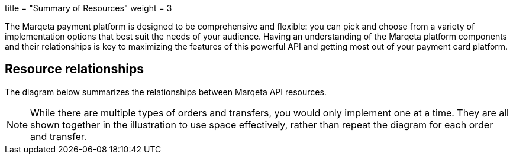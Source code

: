 +++
title = "Summary of Resources"
weight = 3
+++

The Marqeta payment platform is designed to be comprehensive and flexible: you can pick and choose from a variety of implementation options that best suit the needs of your audience.
Having an understanding of the Marqeta platform components and their relationships is key to maximizing the features of this powerful API and getting most out of your payment card platform.

## Resource relationships
The diagram below summarizes the relationships between Marqeta API resources.

NOTE: While there are multiple types of orders and transfers, you would only implement one at a time. They are all shown together in the illustration to use space effectively, rather than repeat the diagram for each order and transfer.
